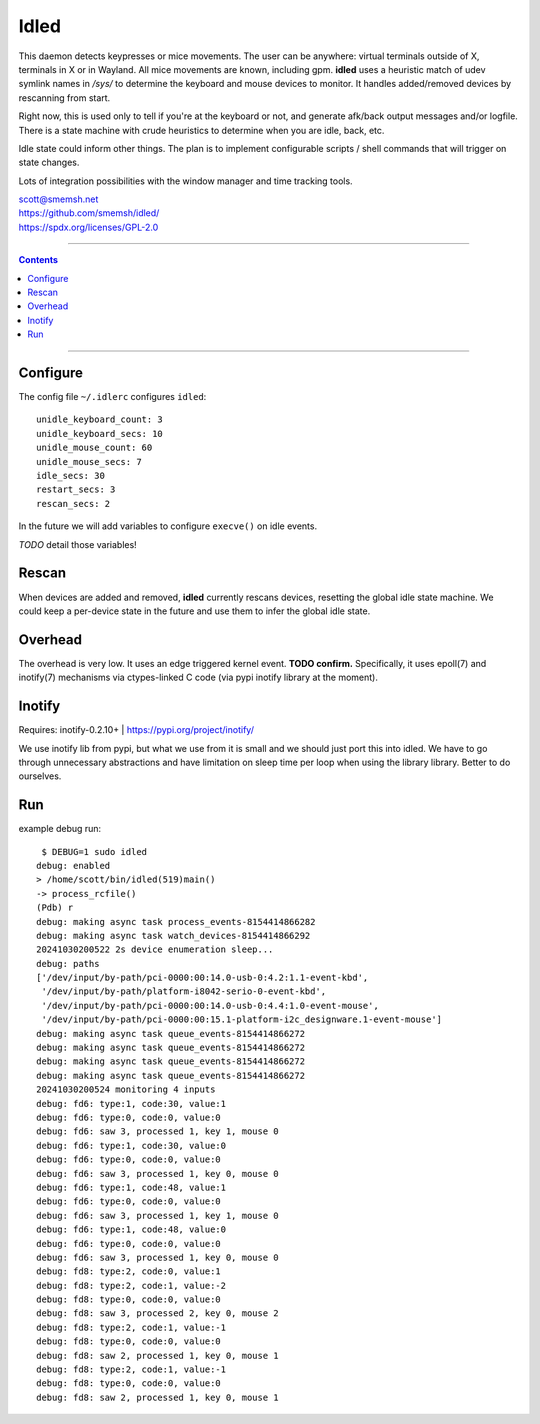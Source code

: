 Idled
==============================================================================

This daemon detects keypresses or mice movements.  The user can be
anywhere: virtual terminals outside of X, terminals in X or in Wayland.
All mice movements are known, including gpm.  **idled** uses a heuristic
match of udev symlink names in `/sys/` to determine the keyboard and
mouse devices to monitor.  It handles added/removed devices by
rescanning from start.

Right now, this is used only to tell if you're at the keyboard or not,
and generate afk/back output messages and/or logfile.  There is a state
machine with crude heuristics to determine when you are idle, back, etc.

Idle state could inform other things.  The plan is to implement
configurable scripts / shell commands that will trigger on state
changes.

Lots of integration possibilities with the window manager and time
tracking tools.

| scott@smemsh.net
| https://github.com/smemsh/idled/
| https://spdx.org/licenses/GPL-2.0

____

.. contents::

____


Configure
~~~~~~~~~~~~~~~~~~~~~~~~~~~~~~~~~~~~~~~~~~~~~~~~~~~~~~~~~~~~~~~~~~~~~~~~~~~~~~

The config file ``~/.idlerc`` configures ``idled``::

  unidle_keyboard_count: 3
  unidle_keyboard_secs: 10
  unidle_mouse_count: 60
  unidle_mouse_secs: 7
  idle_secs: 30
  restart_secs: 3
  rescan_secs: 2

In the future we will add variables to configure ``execve()`` on idle
events.

*TODO* detail those variables!


Rescan
~~~~~~~~~~~~~~~~~~~~~~~~~~~~~~~~~~~~~~~~~~~~~~~~~~~~~~~~~~~~~~~~~~~~~~~~~~~~~~

When devices are added and removed, **idled** currently rescans devices,
resetting the global idle state machine.  We could keep a per-device
state in the future and use them to infer the global idle state.


Overhead
~~~~~~~~~~~~~~~~~~~~~~~~~~~~~~~~~~~~~~~~~~~~~~~~~~~~~~~~~~~~~~~~~~~~~~~~~~~~~~

The overhead is very low.  It uses an edge triggered kernel event.
**TODO confirm.**  Specifically, it uses epoll(7) and inotify(7)
mechanisms via ctypes-linked C code (via pypi inotify library at the
moment).


Inotify
~~~~~~~~~~~~~~~~~~~~~~~~~~~~~~~~~~~~~~~~~~~~~~~~~~~~~~~~~~~~~~~~~~~~~~~~~~~~~~

Requires: inotify-0.2.10+ | https://pypi.org/project/inotify/

We use inotify lib from pypi, but what we use from it is small and we
should just port this into idled.  We have to go through unnecessary
abstractions and have limitation on sleep time per loop when using the
library library.  Better to do ourselves.


Run
~~~~~~~~~~~~~~~~~~~~~~~~~~~~~~~~~~~~~~~~~~~~~~~~~~~~~~~~~~~~~~~~~~~~~~~~~~~~~~

example debug run::

  $ DEBUG=1 sudo idled
 debug: enabled
 > /home/scott/bin/idled(519)main()
 -> process_rcfile()
 (Pdb) r
 debug: making async task process_events-8154414866282
 debug: making async task watch_devices-8154414866292
 20241030200522 2s device enumeration sleep...
 debug: paths
 ['/dev/input/by-path/pci-0000:00:14.0-usb-0:4.2:1.1-event-kbd',
  '/dev/input/by-path/platform-i8042-serio-0-event-kbd',
  '/dev/input/by-path/pci-0000:00:14.0-usb-0:4.4:1.0-event-mouse',
  '/dev/input/by-path/pci-0000:00:15.1-platform-i2c_designware.1-event-mouse']
 debug: making async task queue_events-8154414866272
 debug: making async task queue_events-8154414866272
 debug: making async task queue_events-8154414866272
 debug: making async task queue_events-8154414866272
 20241030200524 monitoring 4 inputs
 debug: fd6: type:1, code:30, value:1
 debug: fd6: type:0, code:0, value:0
 debug: fd6: saw 3, processed 1, key 1, mouse 0
 debug: fd6: type:1, code:30, value:0
 debug: fd6: type:0, code:0, value:0
 debug: fd6: saw 3, processed 1, key 0, mouse 0
 debug: fd6: type:1, code:48, value:1
 debug: fd6: type:0, code:0, value:0
 debug: fd6: saw 3, processed 1, key 1, mouse 0
 debug: fd6: type:1, code:48, value:0
 debug: fd6: type:0, code:0, value:0
 debug: fd6: saw 3, processed 1, key 0, mouse 0
 debug: fd8: type:2, code:0, value:1
 debug: fd8: type:2, code:1, value:-2
 debug: fd8: type:0, code:0, value:0
 debug: fd8: saw 3, processed 2, key 0, mouse 2
 debug: fd8: type:2, code:1, value:-1
 debug: fd8: type:0, code:0, value:0
 debug: fd8: saw 2, processed 1, key 0, mouse 1
 debug: fd8: type:2, code:1, value:-1
 debug: fd8: type:0, code:0, value:0
 debug: fd8: saw 2, processed 1, key 0, mouse 1

..

